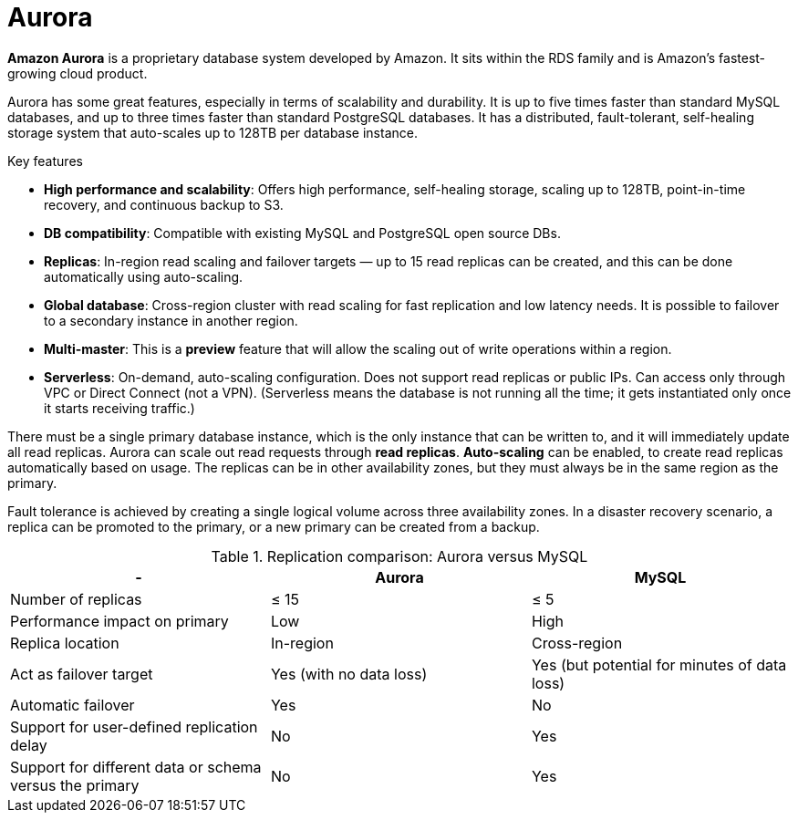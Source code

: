 = Aurora

*Amazon Aurora* is a proprietary database system developed by Amazon. It sits within the RDS family and is Amazon's fastest-growing cloud product.

Aurora has some great features, especially in terms of scalability and durability. It is up to five times faster than standard MySQL databases, and up to three times faster than standard PostgreSQL databases. It has a distributed, fault-tolerant, self-healing storage system that auto-scales up to 128TB per database instance.

.Key features
****
* *High performance and scalability*: Offers high performance, self-healing storage, scaling up to 128TB, point-in-time recovery, and continuous backup to S3.

* *DB compatibility*: Compatible with existing MySQL and PostgreSQL open source DBs.

* *Replicas*: In-region read scaling and failover targets — up to 15 read replicas can be created, and this can be done automatically using auto-scaling.

* *Global database*: Cross-region cluster with read scaling for fast replication and low latency needs. It is possible to failover to a secondary instance in another region.

* *Multi-master*: This is a *preview* feature that will allow the scaling out of write operations within a region.

* *Serverless*: On-demand, auto-scaling configuration. Does not support read replicas or public IPs. Can access only through VPC or Direct Connect (not a VPN). (Serverless means the database is not running all the time; it gets instantiated only once it starts receiving traffic.)
****

There must be a single primary database instance, which is the only instance that can be written to, and it will immediately update all read replicas. Aurora can scale out read requests through *read replicas*. *Auto-scaling* can be enabled, to create read replicas automatically based on usage. The replicas can be in other availability zones, but they must always be in the same region as the primary.

Fault tolerance is achieved by creating a single logical volume across three availability zones. In a disaster recovery scenario, a replica can be promoted to the primary, or a new primary can be created from a backup.

// TODO: Diagram

.Replication comparison: Aurora versus MySQL
|===
|- |Aurora |MySQL

|Number of replicas
|≤ 15
|≤ 5

|Performance impact on primary
|Low
|High

|Replica location
|In-region
|Cross-region

|Act as failover target
|Yes (with no data loss)
|Yes (but potential for minutes of data loss)

|Automatic failover
|Yes
|No

|Support for user-defined replication delay
|No
|Yes

|Support for different data or schema versus the primary
|No
|Yes
|===
